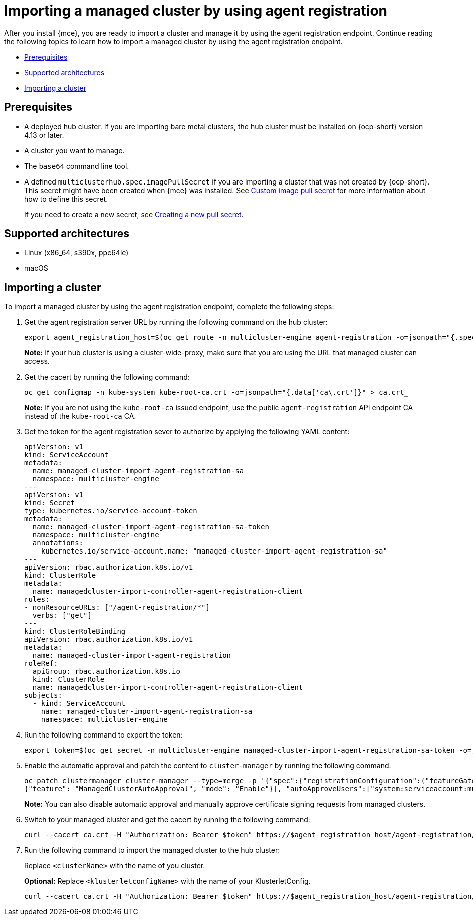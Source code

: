 [#importing-managed-agent]
= Importing a managed cluster by using agent registration

After you install {mce}, you are ready to import a cluster and manage it by using the agent registration endpoint. Continue reading the following topics to learn how to import a managed cluster by using the agent registration endpoint.

* <<import-agent-prereqs,Prerequisites>>
* <<supported-architectures-agent,Supported architectures>>
* <<cluster-import-agent,Importing a cluster>>

[#import-agent-prereqs]
== Prerequisites

* A deployed hub cluster. If you are importing bare metal clusters, the hub cluster must be installed on {ocp-short} version 4.13 or later. 
* A cluster you want to manage.
* The `base64` command line tool.
* A defined `multiclusterhub.spec.imagePullSecret` if you are importing a cluster that was not created by {ocp-short}. This secret might have been created when {mce} was installed. See xref:../install_upgrade/adv_config_install.adoc#custom-image-pull-secret[Custom image pull secret] for more information about how to define this secret.
+
If you need to create a new secret, see xref:../cluster_lifecycle/import_gui.adoc#creating-new-pull-secret[Creating a new pull secret].

[#supported-architectures-agent]
== Supported architectures

* Linux (x86_64, s390x, ppc64le)
* macOS

[#cluster-import-agent]
== Importing a cluster

To import a managed cluster by using the agent registration endpoint, complete the following steps:

. Get the agent registration server URL by running the following command on the hub cluster:
+
----
export agent_registration_host=$(oc get route -n multicluster-engine agent-registration -o=jsonpath="{.spec.host}")
----
+
*Note:* If your hub cluster is using a cluster-wide-proxy, make sure that you are using the URL that managed cluster can access.

. Get the cacert by running the following command:
+
----
oc get configmap -n kube-system kube-root-ca.crt -o=jsonpath="{.data['ca\.crt']}" > ca.crt_
----
+
*Note:* If you are not using the `kube-root-ca` issued endpoint, use the public `agent-registration` API endpoint CA instead of the `kube-root-ca` CA.

. Get the token for the agent registration sever to authorize by applying the following YAML content:
+
[source,yaml]
----
apiVersion: v1
kind: ServiceAccount
metadata:
  name: managed-cluster-import-agent-registration-sa
  namespace: multicluster-engine
---
apiVersion: v1
kind: Secret
type: kubernetes.io/service-account-token
metadata:
  name: managed-cluster-import-agent-registration-sa-token
  namespace: multicluster-engine
  annotations:
    kubernetes.io/service-account.name: "managed-cluster-import-agent-registration-sa"
---
apiVersion: rbac.authorization.k8s.io/v1
kind: ClusterRole
metadata:
  name: managedcluster-import-controller-agent-registration-client
rules:
- nonResourceURLs: ["/agent-registration/*"]
  verbs: ["get"]
---
kind: ClusterRoleBinding
apiVersion: rbac.authorization.k8s.io/v1
metadata:
  name: managed-cluster-import-agent-registration
roleRef:
  apiGroup: rbac.authorization.k8s.io
  kind: ClusterRole
  name: managedcluster-import-controller-agent-registration-client
subjects:
  - kind: ServiceAccount
    name: managed-cluster-import-agent-registration-sa
    namespace: multicluster-engine 
----

. Run the following command to export the token:
+
----
export token=$(oc get secret -n multicluster-engine managed-cluster-import-agent-registration-sa-token -o=jsonpath='{.data.token}' | base64 -d)
----

. Enable the automatic approval and patch the content to `cluster-manager` by running the following command:
+
----
oc patch clustermanager cluster-manager --type=merge -p '{"spec":{"registrationConfiguration":{"featureGates":[
{"feature": "ManagedClusterAutoApproval", "mode": "Enable"}], "autoApproveUsers":["system:serviceaccount:multicluster-engine:agent-registration-bootstrap"]}}}'
----
+
*Note:* You can also disable automatic approval and manually approve certificate signing requests from managed clusters.

. Switch to your managed cluster and get the cacert by running the following command:
+
----
curl --cacert ca.crt -H "Authorization: Bearer $token" https://$agent_registration_host/agent-registration/crds/v1 | oc apply -f -
----

. Run the following command to import the managed cluster to the hub cluster:
+
Replace `<clusterName>` with the name of you cluster.
+
*Optional:* Replace `<klusterletconfigName>` with the name of your KlusterletConfig.
+
----
curl --cacert ca.crt -H "Authorization: Bearer $token" https://$agent_registration_host/agent-registration/manifests/<clusterName>?klusterletconfig=<klusterletconfigName> | oc apply -f -
----
